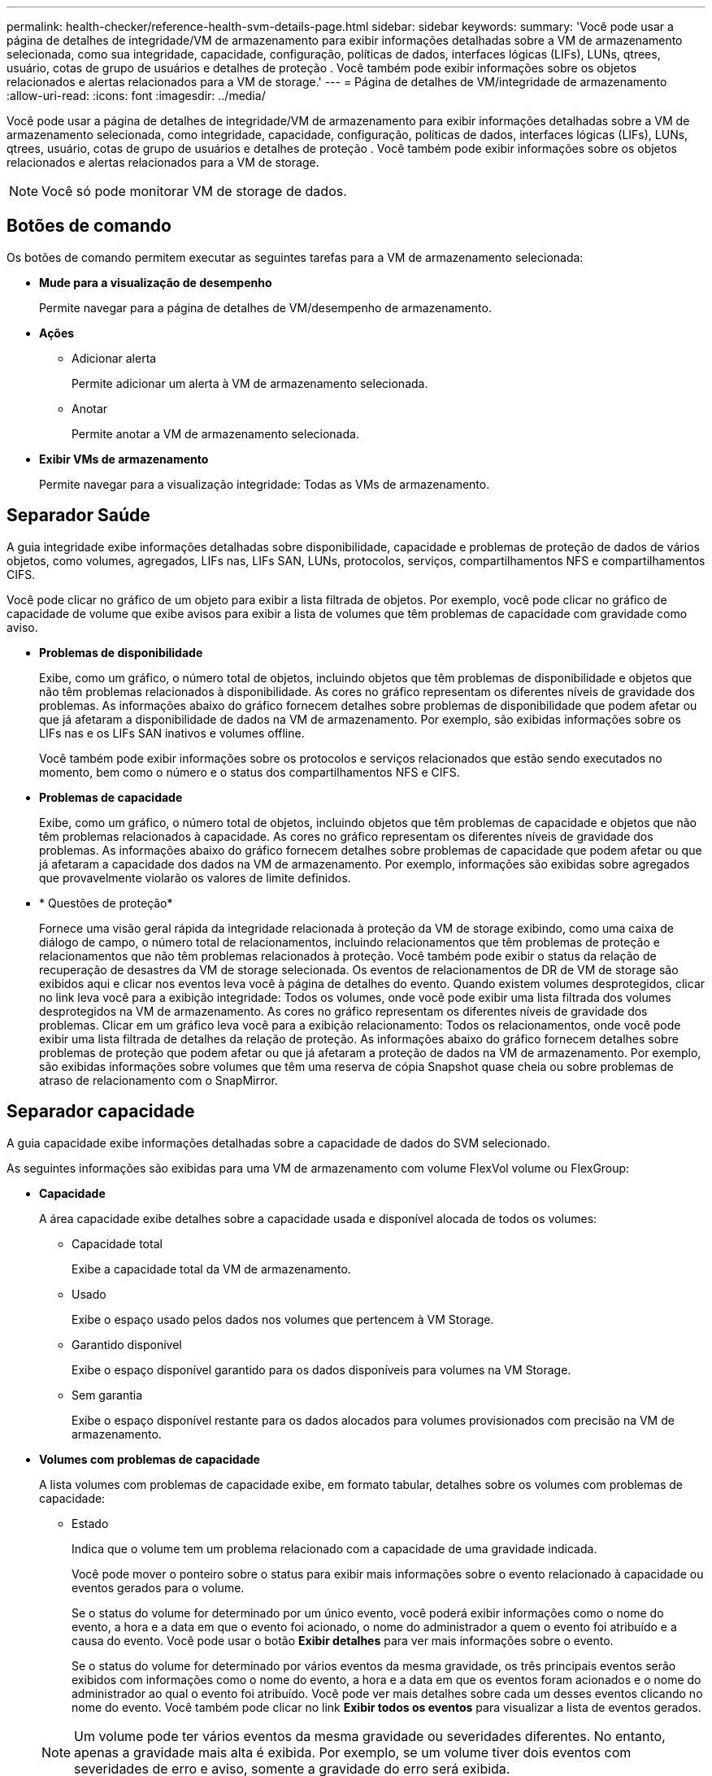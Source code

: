 ---
permalink: health-checker/reference-health-svm-details-page.html 
sidebar: sidebar 
keywords:  
summary: 'Você pode usar a página de detalhes de integridade/VM de armazenamento para exibir informações detalhadas sobre a VM de armazenamento selecionada, como sua integridade, capacidade, configuração, políticas de dados, interfaces lógicas (LIFs), LUNs, qtrees, usuário, cotas de grupo de usuários e detalhes de proteção . Você também pode exibir informações sobre os objetos relacionados e alertas relacionados para a VM de storage.' 
---
= Página de detalhes de VM/integridade de armazenamento
:allow-uri-read: 
:icons: font
:imagesdir: ../media/


[role="lead"]
Você pode usar a página de detalhes de integridade/VM de armazenamento para exibir informações detalhadas sobre a VM de armazenamento selecionada, como integridade, capacidade, configuração, políticas de dados, interfaces lógicas (LIFs), LUNs, qtrees, usuário, cotas de grupo de usuários e detalhes de proteção . Você também pode exibir informações sobre os objetos relacionados e alertas relacionados para a VM de storage.

[NOTE]
====
Você só pode monitorar VM de storage de dados.

====


== Botões de comando

Os botões de comando permitem executar as seguintes tarefas para a VM de armazenamento selecionada:

* *Mude para a visualização de desempenho*
+
Permite navegar para a página de detalhes de VM/desempenho de armazenamento.

* *Ações*
+
** Adicionar alerta
+
Permite adicionar um alerta à VM de armazenamento selecionada.

** Anotar
+
Permite anotar a VM de armazenamento selecionada.



* *Exibir VMs de armazenamento*
+
Permite navegar para a visualização integridade: Todas as VMs de armazenamento.





== Separador Saúde

A guia integridade exibe informações detalhadas sobre disponibilidade, capacidade e problemas de proteção de dados de vários objetos, como volumes, agregados, LIFs nas, LIFs SAN, LUNs, protocolos, serviços, compartilhamentos NFS e compartilhamentos CIFS.

Você pode clicar no gráfico de um objeto para exibir a lista filtrada de objetos. Por exemplo, você pode clicar no gráfico de capacidade de volume que exibe avisos para exibir a lista de volumes que têm problemas de capacidade com gravidade como aviso.

* *Problemas de disponibilidade*
+
Exibe, como um gráfico, o número total de objetos, incluindo objetos que têm problemas de disponibilidade e objetos que não têm problemas relacionados à disponibilidade. As cores no gráfico representam os diferentes níveis de gravidade dos problemas. As informações abaixo do gráfico fornecem detalhes sobre problemas de disponibilidade que podem afetar ou que já afetaram a disponibilidade de dados na VM de armazenamento. Por exemplo, são exibidas informações sobre os LIFs nas e os LIFs SAN inativos e volumes offline.

+
Você também pode exibir informações sobre os protocolos e serviços relacionados que estão sendo executados no momento, bem como o número e o status dos compartilhamentos NFS e CIFS.

* *Problemas de capacidade*
+
Exibe, como um gráfico, o número total de objetos, incluindo objetos que têm problemas de capacidade e objetos que não têm problemas relacionados à capacidade. As cores no gráfico representam os diferentes níveis de gravidade dos problemas. As informações abaixo do gráfico fornecem detalhes sobre problemas de capacidade que podem afetar ou que já afetaram a capacidade dos dados na VM de armazenamento. Por exemplo, informações são exibidas sobre agregados que provavelmente violarão os valores de limite definidos.

* * Questões de proteção*
+
Fornece uma visão geral rápida da integridade relacionada à proteção da VM de storage exibindo, como uma caixa de diálogo de campo, o número total de relacionamentos, incluindo relacionamentos que têm problemas de proteção e relacionamentos que não têm problemas relacionados à proteção. Você também pode exibir o status da relação de recuperação de desastres da VM de storage selecionada. Os eventos de relacionamentos de DR de VM de storage são exibidos aqui e clicar nos eventos leva você à página de detalhes do evento. Quando existem volumes desprotegidos, clicar no link leva você para a exibição integridade: Todos os volumes, onde você pode exibir uma lista filtrada dos volumes desprotegidos na VM de armazenamento. As cores no gráfico representam os diferentes níveis de gravidade dos problemas. Clicar em um gráfico leva você para a exibição relacionamento: Todos os relacionamentos, onde você pode exibir uma lista filtrada de detalhes da relação de proteção. As informações abaixo do gráfico fornecem detalhes sobre problemas de proteção que podem afetar ou que já afetaram a proteção de dados na VM de armazenamento. Por exemplo, são exibidas informações sobre volumes que têm uma reserva de cópia Snapshot quase cheia ou sobre problemas de atraso de relacionamento com o SnapMirror.





== Separador capacidade

A guia capacidade exibe informações detalhadas sobre a capacidade de dados do SVM selecionado.

As seguintes informações são exibidas para uma VM de armazenamento com volume FlexVol volume ou FlexGroup:

* *Capacidade*
+
A área capacidade exibe detalhes sobre a capacidade usada e disponível alocada de todos os volumes:

+
** Capacidade total
+
Exibe a capacidade total da VM de armazenamento.

** Usado
+
Exibe o espaço usado pelos dados nos volumes que pertencem à VM Storage.

** Garantido disponível
+
Exibe o espaço disponível garantido para os dados disponíveis para volumes na VM Storage.

** Sem garantia
+
Exibe o espaço disponível restante para os dados alocados para volumes provisionados com precisão na VM de armazenamento.



* *Volumes com problemas de capacidade*
+
A lista volumes com problemas de capacidade exibe, em formato tabular, detalhes sobre os volumes com problemas de capacidade:

+
** Estado
+
Indica que o volume tem um problema relacionado com a capacidade de uma gravidade indicada.

+
Você pode mover o ponteiro sobre o status para exibir mais informações sobre o evento relacionado à capacidade ou eventos gerados para o volume.

+
Se o status do volume for determinado por um único evento, você poderá exibir informações como o nome do evento, a hora e a data em que o evento foi acionado, o nome do administrador a quem o evento foi atribuído e a causa do evento. Você pode usar o botão *Exibir detalhes* para ver mais informações sobre o evento.

+
Se o status do volume for determinado por vários eventos da mesma gravidade, os três principais eventos serão exibidos com informações como o nome do evento, a hora e a data em que os eventos foram acionados e o nome do administrador ao qual o evento foi atribuído. Você pode ver mais detalhes sobre cada um desses eventos clicando no nome do evento. Você também pode clicar no link *Exibir todos os eventos* para visualizar a lista de eventos gerados.

+
[NOTE]
====
Um volume pode ter vários eventos da mesma gravidade ou severidades diferentes. No entanto, apenas a gravidade mais alta é exibida. Por exemplo, se um volume tiver dois eventos com severidades de erro e aviso, somente a gravidade do erro será exibida.

====
** Volume
+
Exibe o nome do volume.

** Capacidade de dados utilizada
+
Exibe, como um gráfico, informações sobre o uso da capacidade de volume (em porcentagem).

** Dias para cheio
+
Apresenta o número estimado de dias restantes antes de o volume atingir a capacidade total.

** Thin Provisioning
+
Indica se a garantia de espaço está definida para o volume selecionado. Os valores válidos são Sim e não

** Agregados
+
Para volumes FlexVol, exibe o nome do agregado que contém o volume. Para volumes FlexGroup, exibe o número de agregados que são usados no FlexGroup.







== Separador Configuration (Configuração)

A guia Configuração exibe detalhes de configuração sobre a VM de armazenamento selecionada, como o cluster, o volume raiz, o tipo de volumes que ela contém (volumes FlexVol), políticas e proteção criados na VM de armazenamento:

* *Visão geral*
+
** Cluster
+
Exibe o nome do cluster ao qual a VM de armazenamento pertence.

** Tipo de volume permitido
+
Exibe o tipo de volumes que podem ser criados na VM de armazenamento. O tipo pode ser FlexVol ou FlexVol/FlexGroup.

** Volume raiz
+
Exibe o nome do volume raiz da VM de armazenamento.

** Protocolos permitidos
+
Exibe o tipo de protocolos que podem ser configurados na VM de armazenamento. Indica também se um protocolo está para cima (image:../media/availability-up-um60.gif["Ícone para disponibilidade de LIF – para cima"]), para baixo ( )image:../media/availability-down-um60.gif["Ícone para disponibilidade de LIF – para baixo"] ou não está configurado (image:../media/disabled-um60.gif["Ícone para disponibilidade de LIF – desconhecido"]).



* * Interfaces de rede de dados*
+
** NAS
+
Exibe o número de interfaces nas associadas à VM de storage. Indica também se as interfaces estão para cima (image:../media/availability-up-um60.gif["Ícone para disponibilidade de LIF – para cima"] ) ou para baixo (image:../media/availability-down-um60.gif["Ícone para disponibilidade de LIF – para baixo"]).

** SAN
+
Exibe o número de interfaces SAN associadas à VM de storage. Indica também se as interfaces estão para cima (image:../media/availability-up-um60.gif["Ícone para disponibilidade de LIF – para cima"] ) ou para baixo (image:../media/availability-down-um60.gif["Ícone para disponibilidade de LIF – para baixo"]).

** FC-NVMe
+
Exibe o número de interfaces FC-NVMe associadas à VM de storage. Indica também se as interfaces estão para cima (image:../media/availability-up-um60.gif["Ícone para disponibilidade de LIF – para cima"] ) ou para baixo (image:../media/availability-down-um60.gif["Ícone para disponibilidade de LIF – para baixo"]).



* * Gestão de interfaces de rede*
+
** Disponibilidade
+
Exibe o número de interfaces de gerenciamento associadas à VM de storage. Indica também se as interfaces de gestão estão para cima (image:../media/availability-up-um60.gif["Ícone para disponibilidade de LIF – para cima"] ) ou para baixo (image:../media/availability-down-um60.gif["Ícone para disponibilidade de LIF – para baixo"]).



* *Políticas*
+
** Instantâneos
+
Exibe o nome da política Snapshot criada na VM Storage.

** Políticas de exportação
+
Exibe o nome da política de exportação se uma única política for criada ou exibe o número de políticas de exportação se várias políticas forem criadas.



* *Proteção*
+
** Storage VM DR
+
Exibe se a VM de storage selecionada está protegida, destino ou desprotegida e o nome do destino no qual a VM de storage está protegida. Se a VM de armazenamento selecionada for o destino, os detalhes da VM de armazenamento de origem serão exibidos. No caso de fan-out, este campo exibe o número total de VMs de armazenamento de destino nas quais a VM de armazenamento está protegida. O link contagem leva você à grade de relacionamento de VM de armazenamento filtrada na VM de armazenamento de origem.

** Volumes protegidos
+
Exibe o número de volumes protegidos na VM de armazenamento selecionada do total de volumes. Se você estiver exibindo uma VM de armazenamento de destino, o link número será para os volumes de destino da VM de armazenamento selecionada.

** Volumes não protegidos
+
Exibe o número de volumes desprotegidos na VM de storage selecionada.



* *Serviços*
+
** Tipo
+
Exibe o tipo de serviço configurado na VM de armazenamento. O tipo pode ser Domain Name System (DNS) ou Network Information Service (NIS).

** Estado
+
Exibe o estado do serviço, que pode ser para cima (image:../media/availability-up-um60.gif["Ícone para disponibilidade de LIF – para cima"] ), para baixo ( )image:../media/availability-down-um60.gif["Ícone para disponibilidade de LIF – para baixo"] ou não configurado (image:../media/disabled-um60.gif["Ícone para disponibilidade de LIF – desconhecido"]).

** Nome de domínio
+
Exibe os nomes de domínio totalmente qualificados (FQDNs) do servidor DNS para os serviços DNS ou servidor NIS para os serviços NIS. Quando o servidor NIS está ativado, o FQDN ativo do servidor NIS é exibido. Quando o servidor NIS está desativado, a lista de todos os FQDNs é exibida.

** Endereço IP
+
Exibe os endereços IP do servidor DNS ou NIS. Quando o servidor NIS está ativado, é apresentado o endereço IP ativo do servidor NIS. Quando o servidor NIS está desativado, é apresentada a lista de todos os endereços IP.







== Separador interfaces de rede

A guia interfaces de rede exibe detalhes sobre as interfaces de rede de dados (LIFs) criadas na VM de armazenamento selecionada:

* *Interface de rede*
+
Exibe o nome da interface criada na VM de armazenamento selecionada.

* *Status operacional*
+
Exibe o status operacional da interface, que pode ser para cima (image:../media/lif-status-up.gif["Ícone para o estado de LIF – para cima"] ), para baixo ( )image:../media/lif-status-down.gif["Ícone para o estado de LIF – para baixo"] ou desconhecido (image:../media/hastate-unknown.gif["Ícone para estado HA – desconhecido"]). O status operacional de uma interface é determinado pelo status de suas portas físicas.

* *Estado Administrativo*
+
Exibe o status administrativo da interface, que pode ser para cima (image:../media/lif-status-up.gif["Ícone para o estado de LIF – para cima"] ), para baixo ( )image:../media/lif-status-down.gif["Ícone para o estado de LIF – para baixo"] ou desconhecido (image:../media/hastate-unknown.gif["Ícone para estado HA – desconhecido"]). O status administrativo de uma interface é controlado pelo administrador de armazenamento para fazer alterações na configuração ou para fins de manutenção. O estado administrativo pode ser diferente do estado operacional. No entanto, se o status administrativo de uma interface estiver inativo, o status operacional será desativado por padrão.

* * Endereço IP / WWPN*
+
Exibe o endereço IP das interfaces Ethernet e o World Wide Port Name (WWPN) para FC LIFs.

* *Protocolos*
+
Exibe a lista de protocolos de dados especificados para a interface, como CIFS, NFS, iSCSI, FC/FCoE, FC-NVMe e FlexCache.

* *Função*
+
Exibe a função de interface. As funções podem ser dados ou Gerenciamento.

* *Porto de casa*
+
Exibe a porta física à qual a interface foi originalmente associada.

* *Porta atual*
+
Exibe a porta física à qual a interface está atualmente associada. Se a interface for migrada, a porta atual pode ser diferente da porta inicial.

* *Conjunto de portas*
+
Exibe o conjunto de portas para o qual a interface é mapeada.

* *Política de failover*
+
Exibe a política de failover configurada para a interface. Para interfaces NFS, CIFS e FlexCache, a política de failover padrão é Next Available. A política de failover não se aplica a interfaces FC e iSCSI.

* *Grupos de Roteamento*
+
Exibe o nome do grupo de roteamento. Você pode exibir mais informações sobre as rotas e o gateway de destino clicando no nome do grupo de roteamento.

+
Os grupos de roteamento não são compatíveis com o ONTAP 8,3 ou posterior e, portanto, uma coluna em branco é exibida para esses clusters.

* *Grupo de failover*
+
Exibe o nome do grupo de failover.





== Separador Qtrees

A guia Qtrees exibe detalhes sobre qtrees e suas cotas. Você pode clicar no botão *Editar limites* se quiser editar as configurações de limite de integridade para a capacidade de qtree para um ou mais qtrees.

Use o botão *Export* para criar um (`.csv`arquivo de valores separados por vírgula ) contendo os detalhes de todos os qtrees monitorados. Ao exportar para um arquivo CSV, você pode optar por criar um relatório qtrees para a VM de armazenamento atual, para todas as VMs de armazenamento no cluster atual ou para todas as VMs de armazenamento de todos os clusters no data center. Alguns campos qtrees adicionais aparecem no arquivo CSV exportado.

* *Status*
+
Exibe o status atual da qtree. O status pode ser crítico (image:../media/sev-critical-um60.png["Ícone para gravidade do evento – crítico"] ), erro (image:../media/sev-error-um60.png["Ícone de gravidade do evento – erro"] ), Aviso (image:../media/sev-warning-um60.png["Ícone de gravidade do evento – aviso"] ) ou normal (image:../media/sev-normal-um60.png["Ícone de gravidade do evento – normal"]).

+
Você pode mover o ponteiro sobre o ícone de status para exibir mais informações sobre o evento ou eventos gerados para a qtree.

+
Se o status da qtree for determinado por um único evento, você poderá exibir informações como o nome do evento, a hora e a data em que o evento foi acionado, o nome do administrador a quem o evento foi atribuído e a causa do evento. Você pode usar *Exibir detalhes* para ver mais informações sobre o evento.

+
Se o status da qtree for determinado por vários eventos da mesma gravidade, os três principais eventos serão exibidos com informações como o nome do evento, a hora e a data em que os eventos foram acionados e o nome do administrador ao qual o evento foi atribuído. Você pode ver mais detalhes sobre cada um desses eventos clicando no nome do evento. Você também pode usar *Exibir todos os eventos* para visualizar a lista de eventos gerados.

+
[NOTE]
====
Uma qtree pode ter vários eventos da mesma gravidade ou gravidades diferentes. No entanto, apenas a gravidade mais alta é exibida. Por exemplo, se uma qtree tiver dois eventos com severidades de erro e aviso, somente a gravidade do erro será exibida.

====
* *Qtree*
+
Exibe o nome da qtree.

* *Cluster*
+
Exibe o nome do cluster que contém a qtree. Aparece apenas no ficheiro CSV exportado.

* *Storage Virtual Machine*
+
Exibe o nome da máquina virtual de storage (SVM) que contém a qtree. Aparece apenas no ficheiro CSV exportado.

* *Volume*
+
Exibe o nome do volume que contém a qtree.

+
Pode mover o ponteiro sobre o nome do volume para ver mais informações sobre o volume.

* *Conjunto de cotas*
+
Indica se uma cota está ativada ou desativada na qtree.

* *Tipo de cota*
+
Especifica se a cota é para um usuário, grupo de usuários ou uma qtree. Aparece apenas no ficheiro CSV exportado.

* *Usuário ou Grupo*
+
Exibe o nome do usuário ou grupo de usuários. Haverá várias linhas para cada usuário e grupo de usuários. Quando o tipo de cota é qtree ou se a cota não estiver definida, a coluna estará vazia. Aparece apenas no ficheiro CSV exportado.

* *Disco usado %*
+
Exibe a porcentagem de espaço em disco usado. Se um limite de disco rígido for definido, esse valor será baseado no limite de disco rígido. Se a cota for definida sem um limite de disco rígido, o valor será baseado no espaço de dados do volume. Se a cota não estiver definida ou se as cotas estiverem desativadas no volume ao qual a qtree pertence, então ""não aplicável"" é exibido na página da grade e o campo está em branco nos dados de exportação CSV.

* *Limite rígido do disco*
+
Exibe a quantidade máxima de espaço em disco alocado para a qtree. O Unified Manager gera um evento crítico quando esse limite é atingido e nenhuma gravação de disco adicional é permitida. O valor é exibido como "ilimitado" para as seguintes condições: Se a cota for definida sem um limite de disco rígido, se a cota não for definida ou se as cotas estiverem desativadas no volume a que a qtree pertence.

* *Limite de software do disco*
+
Exibe a quantidade de espaço em disco alocado para a qtree antes que um evento de aviso seja gerado. O valor é exibido como "ilimitado" para as seguintes condições: Se a cota for definida sem um limite de software do disco, se a cota não for definida ou se as cotas estiverem desativadas no volume a que a qtree pertence. Por padrão, essa coluna está oculta.

* *Limite do disco*
+
Exibe o valor de limite definido no espaço em disco. O valor é exibido como "ilimitado" para as seguintes condições: Se a cota for definida sem um limite de limite de disco, se a cota não for definida ou se as cotas estiverem desativadas no volume a que a qtree pertence. Por padrão, essa coluna está oculta.

* *Ficheiros utilizados %*
+
Exibe a porcentagem de arquivos usados na qtree. Se o limite rígido do arquivo estiver definido, esse valor será baseado no limite rígido do arquivo. Nenhum valor será exibido se a cota for definida sem um limite rígido de arquivo. Se a cota não estiver definida ou se as cotas estiverem desativadas no volume ao qual a qtree pertence, então ""não aplicável"" é exibido na página da grade e o campo está em branco nos dados de exportação CSV.

* *Limite rígido do arquivo*
+
Exibe o limite rígido para o número de arquivos permitidos no qtrees. O valor é exibido como "ilimitado" para as seguintes condições: Se a cota for definida sem um limite rígido de arquivo, se a cota não for definida, ou se as cotas estiverem desativadas no volume a que a qtree pertence.

* *Limite de software de arquivo*
+
Apresenta o limite de software para o número de ficheiros permitidos no qtrees. O valor é exibido como "ilimitado" para as seguintes condições: Se a cota for definida sem um limite de arquivo, se a cota não for definida, ou se as cotas estiverem desativadas no volume a que a qtree pertence. Por padrão, essa coluna está oculta.





== Separador quotas de utilizador e grupo

Exibe detalhes sobre as cotas de usuário e grupo de usuários para a VM de armazenamento selecionada. Você pode exibir informações como o status da cota, nome do usuário ou grupo de usuários, limites físicos e físicos definidos nos discos e arquivos, quantidade de espaço em disco e número de arquivos usados e o valor de limite do disco. Você também pode alterar o endereço de e-mail associado a um usuário ou grupo de usuários.

* *Botão de comando Editar endereço de e-mail*
+
Abre a caixa de diálogo Editar endereço de e-mail, que exibe o endereço de e-mail atual do usuário ou grupo de usuários selecionado. Você pode modificar o endereço de e-mail. Se o campo Editar endereço de e-mail** estiver em branco, a regra padrão será usada para gerar um endereço de e-mail para o usuário ou grupo de usuários selecionado.

+
Se mais de um usuário tiver a mesma cota, os nomes dos usuários serão exibidos como valores separados por vírgula. Além disso, a regra padrão não é usada para gerar o endereço de e-mail; portanto, você deve fornecer o endereço de e-mail necessário para que as notificações sejam enviadas.

* *Botão de comando Configurar regras de e-mail*
+
Permite criar ou modificar regras para gerar um endereço de e-mail para as cotas de usuário ou grupo de usuários configuradas na VM de armazenamento. Uma notificação é enviada para o endereço de e-mail especificado quando há uma violação de cota.

* *Status*
+
Exibe o status atual da cota. O estado pode ser crítico (image:../media/sev-critical-um60.png["Ícone para gravidade do evento – crítico"] ), Aviso (image:../media/sev-warning-um60.png["Ícone de gravidade do evento – aviso"] ) ou normal (image:../media/sev-normal-um60.png["Ícone de gravidade do evento – normal"]).

+
Você pode mover o ponteiro sobre o ícone de status para exibir mais informações sobre o evento ou eventos gerados para a cota.

+
Se o status da cota for determinado por um único evento, você poderá exibir informações como o nome do evento, a hora e a data em que o evento foi acionado, o nome do administrador a quem o evento foi atribuído e a causa do evento. Você pode usar *Exibir detalhes* para ver mais informações sobre o evento.

+
Se o status da cota for determinado por vários eventos da mesma gravidade, os três principais eventos serão exibidos com informações como o nome do evento, a hora e a data em que os eventos foram acionados e o nome do administrador ao qual o evento foi atribuído. Você pode ver mais detalhes sobre cada um desses eventos clicando no nome do evento. Você também pode usar *Exibir todos os eventos* para visualizar a lista de eventos gerados.

+
[NOTE]
====
Uma cota pode ter vários eventos da mesma gravidade ou severidades diferentes. No entanto, apenas a gravidade mais alta é exibida. Por exemplo, se uma cota tiver dois eventos com severidades de erro e aviso, somente a gravidade do erro será exibida.

====
* *Usuário ou Grupo*
+
Exibe o nome do usuário ou grupo de usuários. Se mais de um usuário tiver a mesma cota, os nomes dos usuários serão exibidos como valores separados por vírgula.

+
O valor é exibido como ""desconhecido"" quando o ONTAP não fornece um nome de usuário válido por causa de erros SecD.

* *Tipo*
+
Especifica se a cota é para um usuário ou um grupo de usuários.

* *Volume ou Qtree*
+
Exibe o nome do volume ou qtree em que a cota de usuário ou grupo de usuários é especificada.

+
Você pode mover o ponteiro sobre o nome do volume ou qtree para ver mais informações sobre o volume ou qtree.

* *Disco usado %*
+
Exibe a porcentagem de espaço em disco usado. O valor é exibido como ""não aplicável"" se a cota for definida sem um limite de disco rígido.

* *Limite rígido do disco*
+
Exibe a quantidade máxima de espaço em disco alocado para a cota. O Unified Manager gera um evento crítico quando esse limite é atingido e nenhuma gravação de disco adicional é permitida. O valor é exibido como "ilimitado" se a cota for definida sem um limite rígido do disco.

* *Limite de software do disco*
+
Exibe a quantidade de espaço em disco alocado para a cota antes que um evento de aviso seja gerado. O valor é exibido como "ilimitado" se a cota for definida sem um limite de software do disco. Por padrão, essa coluna está oculta.

* *Limite do disco*
+
Exibe o valor de limite definido no espaço em disco. O valor é exibido como "ilimitado" se a cota for definida sem um limite de limite de disco. Por padrão, essa coluna está oculta.

* *Ficheiros utilizados %*
+
Exibe a porcentagem de arquivos usados na qtree. O valor é exibido como ""não aplicável"" se a cota for definida sem um limite rígido de arquivo.

* *Limite rígido do arquivo*
+
Exibe o limite rígido para o número de arquivos permitidos na cota. O valor é exibido como "ilimitado" se a cota for definida sem um limite rígido de arquivo.

* *Limite de software de arquivo*
+
Exibe o limite de software para o número de arquivos permitidos na cota. O valor é exibido como "ilimitado" se a cota for definida sem um limite de software de arquivo. Por padrão, essa coluna está oculta.

* *Endereço de e-mail*
+
Exibe o endereço de e-mail do usuário ou grupo de usuários para o qual as notificações são enviadas quando há uma violação nas cotas.





== Guia compartilhamentos NFS

A guia compartilhamentos NFS exibe informações sobre compartilhamentos NFS, como seu status, o caminho associado ao volume (volumes FlexGroup ou volumes FlexVol), os níveis de acesso dos clientes aos compartilhamentos NFS e a política de exportação definida para os volumes exportados. Os compartilhamentos NFS não serão exibidos nas seguintes condições: Se o volume não estiver montado ou se os protocolos associados à política de exportação do volume não contiverem compartilhamentos NFS.

* *Status*
+
Exibe o status atual dos compartilhamentos NFS. O status pode ser erro (image:../media/sev-error-um60.png["Ícone de gravidade do evento – erro"] ) ou normal (image:../media/sev-normal-um60.png["Ícone de gravidade do evento – normal"]).

* *Caminho de junção*
+
Apresenta o caminho para o qual o volume está montado. Se uma política explícita de exportações de NFS for aplicada a uma qtree, a coluna exibirá o caminho do volume pelo qual a qtree pode ser acessada.

* *Caminho de junção ativo*
+
Indica se o caminho para aceder ao volume montado está ativo ou inativo.

* *Volume ou Qtree*
+
Exibe o nome do volume ou qtree ao qual a política de exportação NFS é aplicada. Se uma política de exportação NFS for aplicada a uma qtree no volume, a coluna exibirá os nomes do volume e da qtree.

+
Você pode clicar no link para ver detalhes sobre o objeto na respetiva página de detalhes. Se o objeto for uma qtree, os links serão exibidos tanto para a qtree quanto para o volume.

* *Estado do volume*
+
Exibe o estado do volume que está sendo exportado. O estado pode ser Offline, Online, restrito ou Misto.

+
** Offline
+
O acesso de leitura ou gravação ao volume não é permitido.

** Online
+
O acesso de leitura e gravação ao volume é permitido.

** Restrito
+
Operações limitadas, como reconstrução de paridade, são permitidas, mas o acesso aos dados não é permitido.

** Misto
+
Os constituintes de um volume FlexGroup não estão todos no mesmo estado.



* *Estilo de segurança*
+
Exibe a permissão de acesso para os volumes exportados. O estilo de segurança pode ser UNIX, Unified, NTFS ou Misto.

+
** UNIX (clientes NFS)
+
Arquivos e diretórios no volume têm permissões UNIX.

** Unificado
+
Os arquivos e diretórios no volume têm um estilo de segurança unificado.

** NTFS (clientes CIFS)
+
Os arquivos e diretórios no volume têm permissões do Windows NTFS.

** Misto
+
Arquivos e diretórios no volume podem ter permissões UNIX ou permissões Windows NTFS.



* *Permissão UNIX*
+
Exibe os bits de permissão UNIX em um formato de cadeia de carateres octal, que é definido para os volumes que são exportados. É semelhante aos bits de permissão do estilo UNIX.

* *Política de exportação*
+
Exibe as regras que definem a permissão de acesso para volumes exportados. Você pode clicar no link para exibir detalhes sobre as regras associadas à política de exportação, como os protocolos de autenticação e a permissão de acesso.





== Guia compartilhamentos SMB

Exibe informações sobre os compartilhamentos SMB na VM de storage selecionada. Você pode exibir informações como o status do compartilhamento SMB, nome do compartilhamento, caminho associado à VM de storage, o status do caminho de junção do compartilhamento, contendo objeto, estado do volume contendo, dados de segurança do compartilhamento e políticas de exportação definidas para o compartilhamento. Você também pode determinar se existe um caminho NFS equivalente para o compartilhamento SMB.

[NOTE]
====
Compartilhamentos em pastas não são exibidos na guia compartilhamentos SMB.

====
* *Botão de comando View User Mapping*
+
Inicia a caixa de diálogo Mapeamento de usuários.

+
Você pode exibir os detalhes do mapeamento de usuários para a VM de armazenamento.

* *Mostrar botão de comando ACL*
+
Inicia a caixa de diálogo Controle de Acesso para o compartilhamento.

+
Você pode exibir os detalhes do usuário e da permissão para o compartilhamento selecionado.

* *Status*
+
Apresenta o estado atual da partilha. O status pode ser normal (image:../media/sev-normal-um60.png["Ícone de gravidade do evento – normal"] ) ou erro (image:../media/sev-error-um60.png["Ícone de gravidade do evento – erro"]).

* *Nome da partilha*
+
Exibe o nome do compartilhamento SMB.

* *Caminho*
+
Apresenta o caminho de junção no qual a partilha é criada.

* *Caminho de junção ativo*
+
Exibe se o caminho para acessar o compartilhamento está ativo ou inativo.

* *Contendo Objeto*
+
Exibe o nome do objeto que contém ao qual o compartilhamento pertence. O objeto que contém pode ser um volume ou uma qtree.

+
Ao clicar no link, você pode visualizar detalhes sobre o objeto que contém na respetiva página Detalhes. Se o objeto que contém for uma qtree, os links serão exibidos para qtree e volume.

* *Estado do volume*
+
Exibe o estado do volume que está sendo exportado. O estado pode ser Offline, Online, restrito ou Misto.

+
** Offline
+
O acesso de leitura ou gravação ao volume não é permitido.

** Online
+
O acesso de leitura e gravação ao volume é permitido.

** Restrito
+
Operações limitadas, como reconstrução de paridade, são permitidas, mas o acesso aos dados não é permitido.

** Misto
+
Os constituintes de um volume FlexGroup não estão todos no mesmo estado.



* *Segurança*
+
Exibe a permissão de acesso para os volumes exportados. O estilo de segurança pode ser UNIX, Unified, NTFS ou Misto.

+
** UNIX (clientes NFS)
+
Arquivos e diretórios no volume têm permissões UNIX.

** Unificado
+
Os arquivos e diretórios no volume têm um estilo de segurança unificado.

** NTFS (clientes CIFS)
+
Os arquivos e diretórios no volume têm permissões do Windows NTFS.

** Misto
+
Arquivos e diretórios no volume podem ter permissões UNIX ou permissões Windows NTFS.



* *Política de exportação*
+
Exibe o nome da política de exportação aplicável ao compartilhamento. Se uma política de exportação não for especificada para a VM de armazenamento, o valor será exibido como não ativado.

+
Você pode clicar no link para exibir detalhes sobre as regras associadas à política de exportação, como protocolos de acesso e permissões. O link será desativado se a política de exportação estiver desativada para a VM de armazenamento selecionada.

* *Equivalente NFS*
+
Especifica se existe um equivalente NFS para o compartilhamento.





== Guia San

Exibe detalhes sobre LUNs, grupos de iniciadores e iniciadores para a VM de armazenamento selecionada. Por predefinição, é apresentada a vista LUNs. Você pode exibir detalhes sobre os grupos de iniciadores na guia grupos de iniciadores e detalhes sobre iniciadores na guia iniciadores.

* *Separador LUNs*
+
Exibe detalhes sobre os LUNs que pertencem à VM de armazenamento selecionada. Pode visualizar informações como o nome do LUN, o estado do LUN (online ou offline), o nome do sistema de ficheiros (volume ou qtree) que contém o LUN, o tipo de sistema operativo anfitrião, a capacidade total de dados e o número de série do LUN. A coluna desempenho de LUN fornece um link para a página de detalhes de LUN/desempenho.

+
Você também pode exibir informações se o provisionamento de thin está habilitado no LUN e se o LUN é mapeado para um grupo de iniciadores. Se for mapeado para um iniciador, você poderá exibir os grupos de iniciadores e iniciadores que são mapeados para o LUN selecionado.

* *Separador grupos de iniciadores*
+
Exibe detalhes sobre os grupos de iniciadores. Você pode exibir detalhes como o nome do grupo de iniciadores, o estado de acesso, o tipo de sistema operacional do host que é usado por todos os iniciadores do grupo e o protocolo suportado. Quando você clica no link na coluna Estado de acesso, você pode exibir o estado de acesso atual do grupo de iniciadores.

+
** *Normal*
+
O grupo de iniciadores está conetado a vários caminhos de acesso.

** *Caminho único*
+
O grupo de iniciadores está conetado a um único caminho de acesso.

** *Sem caminhos*
+
Não existe um caminho de acesso ligado ao grupo de iniciadores.





Você pode ver se os grupos de iniciadores são mapeados para todas as interfaces ou interfaces específicas por meio de um conjunto de portas. Quando você clica no link contagem na coluna interfaces mapeadas, todas as interfaces são exibidas ou interfaces específicas para um conjunto de portas são exibidas. As interfaces que são mapeadas através do portal de destino não são exibidas. É apresentado o número total de iniciadores e LUNs mapeados para um grupo de iniciadores.

Você também pode exibir os LUNs e iniciadores que são mapeados para o grupo de iniciadores selecionado.

* *Separador iniciadores*
+
Exibe o nome e o tipo do iniciador e o número total de grupos de iniciadores mapeados para este iniciador para a VM de armazenamento selecionada.

+
Também é possível exibir os LUNs e grupos de iniciadores mapeados para o grupo de iniciadores selecionado.





== Painel Anotações relacionadas

O painel Anotações relacionadas permite visualizar os detalhes da anotação associados à VM de armazenamento selecionada. Os detalhes incluem o nome da anotação e os valores da anotação que são aplicados à VM de armazenamento. Também pode remover anotações manuais do painel Anotações relacionadas.



== Painel dispositivos relacionados

O painel dispositivos relacionados permite visualizar o cluster, agregados e volumes relacionados à VM de storage:

* *Cluster*
+
Exibe o status de integridade do cluster ao qual a VM de armazenamento pertence.

* *Agregados*
+
Exibe o número de agregados que pertencem à VM de storage selecionada. O estado de saúde dos agregados também é exibido, com base no nível de gravidade mais alto. Por exemplo, se uma VM de armazenamento contiver dez agregados, cinco dos quais exibem o status de aviso e os cinco restantes exibem o status crítico, então o status exibido é crítico.

* *Agregados atribuídos*
+
Exibe o número de agregados atribuídos a uma VM de storage. O estado de saúde dos agregados também é exibido, com base no nível de gravidade mais alto.

* *Volumes*
+
Exibe o número e a capacidade dos volumes que pertencem à VM de armazenamento selecionada. O estado de funcionamento dos volumes também é apresentado, com base no nível de gravidade mais elevado. Quando há volumes FlexGroup na VM de armazenamento, a contagem também inclui FlexGroups; ela não inclui componentes FlexGroup.





== Painel grupos relacionados

O painel grupos relacionados permite exibir a lista de grupos associados à VM de armazenamento selecionada.



== Painel Alertas relacionados

O painel Alertas relacionados permite exibir a lista de alertas criados para a VM de storage selecionada. Você também pode adicionar um alerta clicando no link *Adicionar alerta* ou editar um alerta existente clicando no nome do alerta.
